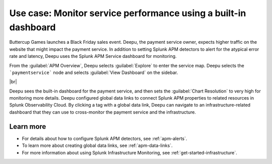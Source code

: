 .. _monitor-services:

Use case: Monitor service performance using a built-in dashboard
**********************************************************************

.. meta::
    :description: This Splunk APM use case describes how to monitor service performance using the APM dashboard.

Buttercup Games launches a Black Friday sales event. Deepu, the payment service owner, expects higher traffic on the website that might impact the payment service. In addition to setting Splunk APM detectors to alert for the atypical error rate and latency, Deepu uses the Splunk APM Service dashboard for monitoring. 

From the :guilabel:`APM Overview`, Deepu selects :guilabel:`Explore` to enter the service map. Deepu selects the ```paymentservice``` node and selects :guilabel:`View Dashboard` on the sidebar.

..  image:: /_images/apm/apm-use-cases/MonitorServices.png
    :width: 99%
    :alt: This screenshot shows the option to view the dashboard from the service map.

|br|

Deepu sees the built-in dashboard for the payment service, and then sets the :guilabel:`Chart Resolution` to very high for monitoring more details. Deepu configured global data links to connect Splunk APM properties to related resources in Splunk Observability Cloud. By clicking a tag with a global data link, Deepu can navigate to an infrastructure-related dashboard that they can use to cross-monitor the payment service and the infrastructure.

Learn more
==============

* For details about how to configure Splunk APM detectors, see :ref:`apm-alerts`.

* To learn more about creating global data links, see :ref:`apm-data-links`.

* For more information about using Splunk Infrastructure Monitoring, see :ref:`get-started-infrastructure`.